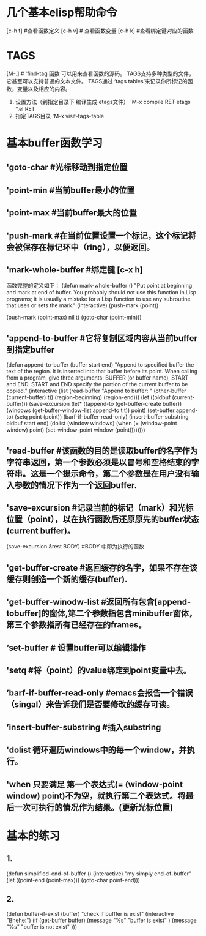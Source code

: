 
* 几个基本elisp帮助命令
    [c-h f]  #查看函数定义
    [c-h v] # 查看函数变量
    [c-h k] #查看绑定键对应的函数

* TAGS
            [M-.]  # 'find-tag 函数 可以用来查看函数的源码。
	    TAGS支持多种类型的文件，它甚至可以支持普通的文本文件。
	    TAGS通过 ‘tags tables’来记录你所标记的函数，变量以及相应的内容。
	    1) 设置方法（到指定目录下 编译生成 etags文件）
	       'M-x compile RET etags *.el RET
	    2) 指定TAGS目录
	       'M-x visit-tags-table
* 基本buffer函数学习
**  'goto-char #光标移动到指定位置
** 'point-min #当前buffer最小的位置
** 'point-max #当前buffer最大的位置
** 'push-mark   #在当前位置设置一个标记，这个标记将会被保存在标记环中（ring），以便返回。
** 'mark-whole-buffer #绑定键 [c-x h]
       函数完整的定义如下：
       (defun mark-whole-buffer ()
       "Put point at beginning and mark at end of buffer.
     You probably should not use this function in Lisp programs;
     it is usually a mistake for a Lisp function to use any subroutine
     that uses or sets the mark."
       (interactive)
       (push-mark (point))
       # 第二个参数 当执行pushmark时将会 显示 ’Mark set‘信息，第三个参数将会激活mark mode。
       (push-mark (point-max) nil t)   
       (goto-char (point-min)))
** 'append-to-buffer #它将复制区域内容从当前buffer到指定buffer
      (defun append-to-buffer (buffer start end)
       "Append to specified buffer the text of the region.
     It is inserted into that buffer before its point.
     When calling from a program, give three arguments:
     BUFFER (or buffer name), START and END.
     START and END specify the portion of the current buffer to be copied."
       (interactive
        (list (read-buffer "Append to buffer: " (other-buffer
                                                 (current-buffer) t))
              (region-beginning) (region-end)))
       (let ((oldbuf (current-buffer)))
         (save-excursion
           (let* ((append-to (get-buffer-create buffer))
                  (windows (get-buffer-window-list append-to t t))
                  point)
             (set-buffer append-to)
             (setq point (point))
             (barf-if-buffer-read-only)
             (insert-buffer-substring oldbuf start end)
             (dolist (window windows)
               (when (= (window-point window) point)
                 (set-window-point window (point))))))))
** 'read-buffer  #该函数的目的是读取buffer的名字作为字符串返回，第一个参数必须是以冒号和空格结束的字符串。这是一个提示命令，第二个参数是在用户没有输入参数的情况下作为一个返回buffer.
** 'save-excursion  #记录当前的标记（mark）和光标位置（point），以在执行函数后还原原先的buffer状态(current buffer)。
           (save-excursion &rest BODY)  #BODY 中即为执行的函数
** 'get-buffer-create #返回缓存的名字，如果不存在该缓存则创造一个新的缓存(buffer).
** 'get-buffer-winodw-list #返回所有包含[append-tobuffer]的窗体,第二个参数指包含minibuffer窗体，第三个参数指所有已经存在的frames。
** ‘set-buffer # 设置buffer可以编辑操作
** 'setq #将（point）的value绑定到point变量中去。
** ’barf-if-buffer-read-only #emacs会报告一个错误（singal）来告诉我们是否要修改的缓存可读。
** ’insert-buffer-substring #插入substring
** 'dolist  循环遍历windows中的每一个window，并执行。
** 'when 只要满足 第一个表达式(= (window-point window) point)不为空，就执行第二个表达式。将最后一次可执行的情况作为结果。(更新光标位置)
* 基本的练习
** 1.
             (defun simplified-end-of-buffer ()
	     (interactive)
"my simply end-of-buffer"
(let  ((point-end (point-max)))
  (goto-char point-end)))
** 2.
   (defun  buffer-if-exist  (buffer)
"check if bufffer is exist"
(interactive "Bhehe:")
(if   (get-buffer buffer) 
      (message "%s"    "buffer is exist" )
     (message "%s"    "buffer is not exist" )))
   
               


